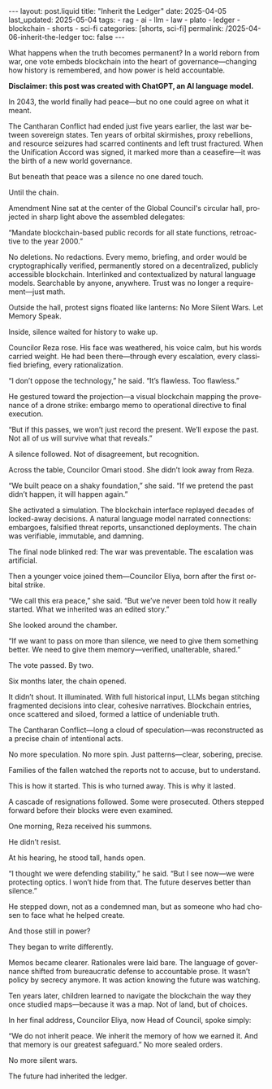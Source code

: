 :PROPERTIES:
:ID:       0FDC0050-C9D0-4382-BAF6-8434AF05B619
:END:
#+LANGUAGE: en
#+OPTIONS: toc:nil  broken-links:mark

#+begin_export html
---
layout: post.liquid
title:  "Inherit the Ledger"
date: 2025-04-05
last_updated: 2025-05-04
tags:
  - rag
  - ai
  - llm
  - law
  - plato
  - ledger
  - blockchain
  - shorts
  - sci-fi  
categories: [shorts, sci-fi]
permalink: /2025-04-06-inherit-the-ledger
toc: false
---

#+end_export

What happens when the truth becomes permanent?
In a world reborn from war, one vote embeds blockchain into the heart
of governance—changing how history is remembered, and how power is
held accountable.

*Disclaimer: this post was created with ChatGPT, an AI language
model.*

#+begin_export html
<div style="text-align: center">
  <img src="/assets/images/inherit-the-ledger.png" style="width: 50%">
</div>
#+end_export



In 2043, the world finally had peace—but no one could agree on what it
meant.

The Cantharan Conflict had ended just five years earlier, the last war
between sovereign states. Ten years of orbital skirmishes, proxy
rebellions, and resource seizures had scarred continents and left
trust fractured. When the Unification Accord was signed, it marked
more than a ceasefire—it was the birth of a new world governance.

But beneath that peace was a silence no one dared touch.

Until the chain.

Amendment Nine sat at the center of the Global Council's circular
hall, projected in sharp light above the assembled delegates:

“Mandate blockchain-based public records for all state functions,
retroactive to the year 2000.”

No deletions. No redactions. Every memo, briefing, and order would be
cryptographically verified, permanently stored on a decentralized,
publicly accessible blockchain. Interlinked and contextualized by
natural language models. Searchable by anyone, anywhere. Trust was no
longer a requirement—just math.

Outside the hall, protest signs floated like lanterns: No More Silent
Wars. Let Memory Speak.

Inside, silence waited for history to wake up.

Councilor Reza rose. His face was weathered, his voice calm, but his
words carried weight. He had been there—through every escalation,
every classified briefing, every rationalization.

“I don’t oppose the technology,” he said. “It’s flawless. Too
flawless.”

He gestured toward the projection—a visual blockchain mapping the
provenance of a drone strike: embargo memo to operational directive to
final execution.

“But if this passes, we won’t just record the present. We’ll expose
the past. Not all of us will survive what that reveals.”

A silence followed. Not of disagreement, but recognition.

Across the table, Councilor Omari stood. She didn’t look away from
Reza.

“We built peace on a shaky foundation,” she said. “If we pretend the
past didn’t happen, it will happen again.”

She activated a simulation. The blockchain interface replayed decades
of locked-away decisions. A natural language model narrated
connections: embargoes, falsified threat reports, unsanctioned
deployments. The chain was verifiable, immutable, and damning.

The final node blinked red: The war was preventable. The escalation
was artificial.

Then a younger voice joined them—Councilor Eliya, born after the first
orbital strike.

“We call this era peace,” she said. “But we’ve never been told how it
really started. What we inherited was an edited story.”

She looked around the chamber.

“If we want to pass on more than silence, we need to give them
something better. We need to give them memory—verified, unalterable,
shared.”

The vote passed. By two.

Six months later, the chain opened.

It didn’t shout. It illuminated. With full historical input, LLMs
began stitching fragmented decisions into clear, cohesive
narratives. Blockchain entries, once scattered and siloed, formed a
lattice of undeniable truth.

The Cantharan Conflict—long a cloud of speculation—was reconstructed
as a precise chain of intentional acts.

No more speculation. No more spin. Just patterns—clear, sobering,
precise.

Families of the fallen watched the reports not to accuse, but to
understand.

This is how it started. This is who turned away. This is why it
lasted.

A cascade of resignations followed. Some were prosecuted. Others
stepped forward before their blocks were even examined.

One morning, Reza received his summons.

He didn’t resist.

At his hearing, he stood tall, hands open.

“I thought we were defending stability,” he said. “But I see now—we
were protecting optics. I won’t hide from that. The future deserves
better than silence.”

He stepped down, not as a condemned man, but as someone who had chosen
to face what he helped create.

And those still in power?

They began to write differently.

Memos became clearer. Rationales were laid bare. The language of
governance shifted from bureaucratic defense to accountable prose. It
wasn’t policy by secrecy anymore. It was action knowing the future was
watching.

Ten years later, children learned to navigate the blockchain the way
they once studied maps—because it was a map. Not of land, but of
choices.

In her final address, Councilor Eliya, now Head of Council, spoke
simply:

“We do not inherit peace.  We inherit the memory of how we earned it.
And that memory is our greatest safeguard.”  No more sealed orders.

No more silent wars.

The future had inherited the ledger.


* COMMENT Local variables

  Taken from: 
  https://emacs.stackexchange.com/a/76549/11978
  
  # Local Variables:
  # org-md-toplevel-hlevel: 2
  # End:
  


